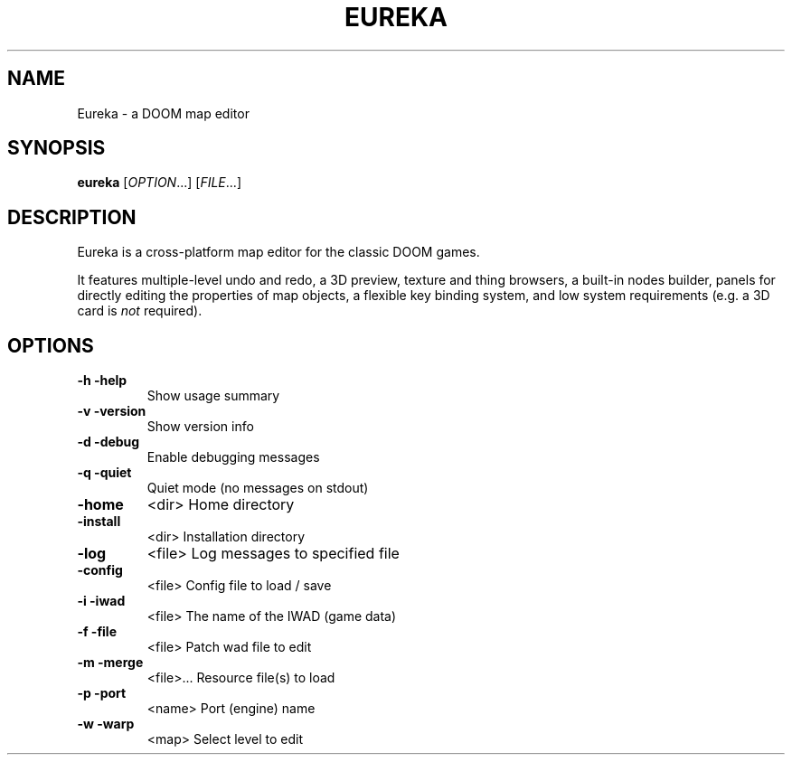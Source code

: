 .\" -*-nroff-*-
.TH EUREKA "6" "January 2015"
.SH NAME
Eureka \- a DOOM map editor
.SH SYNOPSIS
.B eureka
.RI "[" OPTION "...]"
.RI "[" FILE "...]"
.SH DESCRIPTION
Eureka is a cross-platform map editor for the classic DOOM games.

It features multiple-level undo and redo,
a 3D preview,
texture and thing browsers,
a built-in nodes builder,
panels for directly editing the properties of map objects,
a flexible key binding system,
and low system requirements (e.g. a 3D card is
.I not
required).
.SH OPTIONS
.TP
\fB\-h\fR   \fB\-help\fR
Show usage summary
.TP
\fB\-v\fR   \fB\-version\fR
Show version info
.TP
\fB\-d\fR   \fB\-debug\fR
Enable debugging messages
.TP
\fB\-q\fR   \fB\-quiet\fR
Quiet mode (no messages on stdout)
.TP
\fB\-home\fR
<dir>        Home directory
.TP
\fB\-install\fR
<dir>        Installation directory
.TP
\fB\-log\fR
<file>       Log messages to specified file
.TP
\fB\-config\fR
<file>       Config file to load / save
.TP
\fB\-i\fR   \fB\-iwad\fR
<file>       The name of the IWAD (game data)
.TP
\fB\-f\fR   \fB\-file\fR
<file>       Patch wad file to edit
.TP
\fB\-m\fR   \fB\-merge\fR
<file>...    Resource file(s) to load
.TP
\fB\-p\fR   \fB\-port\fR
<name>       Port (engine) name
.TP
\fB\-w\fR   \fB\-warp\fR
<map>        Select level to edit
